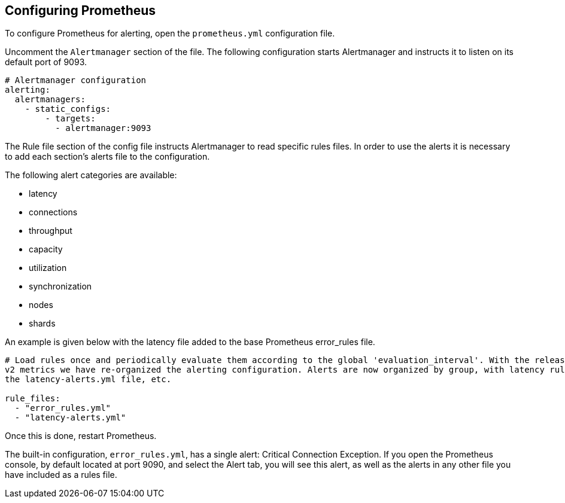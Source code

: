 == Configuring Prometheus

To configure Prometheus for alerting, open the `prometheus.yml` configuration file.

Uncomment the `Alertmanager` section of the file.
The following configuration starts Alertmanager and instructs it to listen on its default port of 9093.

[subs="+quotes"]
----
# Alertmanager configuration
alerting:
  alertmanagers:
    - static_configs:
        - targets:
          - alertmanager:9093
----

The Rule file section of the config file instructs Alertmanager to read specific rules files. In order to use the alerts
it is necessary to add each section's alerts file to the configuration.

The following alert categories are available:

 - latency
 - connections
 - throughput
 - capacity
 - utilization
 - synchronization
 - nodes
 - shards

An example is given below with the latency file
added to the base Prometheus error_rules file.

[subs="+quotes"]
----
# Load rules once and periodically evaluate them according to the global 'evaluation_interval'. With the release of Redis
v2 metrics we have re-organized the alerting configuration. Alerts are now organized by group, with latency rules found in
the latency-alerts.yml file, etc.

rule_files:
  - "error_rules.yml"
  - "latency-alerts.yml"
----

Once this is done, restart Prometheus.

The built-in configuration, `error_rules.yml`, has a single alert: Critical Connection Exception.
If you open the Prometheus console, by default located at port 9090, and select the Alert tab,
you will see this alert, as well as the alerts in any other file you have included as a rules file.
